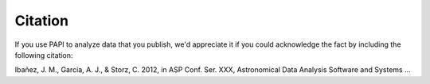 Citation
========

If you use PAPI to analyze data that you publish, we'd appreciate it if you could acknowledge the fact by including the following citation:

Ibañez, J. M., Garcia, A. J., & Storz, C.  2012, in ASP Conf. Ser. XXX, Astronomical Data Analysis Software and Systems ...